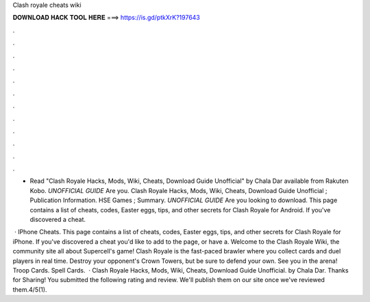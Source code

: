 Clash royale cheats wiki



𝐃𝐎𝐖𝐍𝐋𝐎𝐀𝐃 𝐇𝐀𝐂𝐊 𝐓𝐎𝐎𝐋 𝐇𝐄𝐑𝐄 ===> https://is.gd/ptkXrK?197643



.



.



.



.



.



.



.



.



.



.



.



.

- Read "Clash Royale Hacks, Mods, Wiki, Cheats, Download Guide Unofficial" by Chala Dar available from Rakuten Kobo. *UNOFFICIAL GUIDE* Are you. Clash Royale Hacks, Mods, Wiki, Cheats, Download Guide Unofficial ; Publication Information. HSE Games ; Summary. *UNOFFICIAL GUIDE* Are you looking to download. This page contains a list of cheats, codes, Easter eggs, tips, and other secrets for Clash Royale for Android. If you've discovered a cheat.

 · IPhone Cheats. This page contains a list of cheats, codes, Easter eggs, tips, and other secrets for Clash Royale for iPhone. If you've discovered a cheat you'd like to add to the page, or have a. Welcome to the Clash Royale Wiki, the community site all about Supercell's game! Clash Royale is the fast-paced brawler where you collect cards and duel players in real time. Destroy your opponent's Crown Towers, but be sure to defend your own. See you in the arena! Troop Cards. Spell Cards.  · Clash Royale Hacks, Mods, Wiki, Cheats, Download Guide Unofficial. by Chala Dar. Thanks for Sharing! You submitted the following rating and review. We'll publish them on our site once we've reviewed them.4/5(1).
